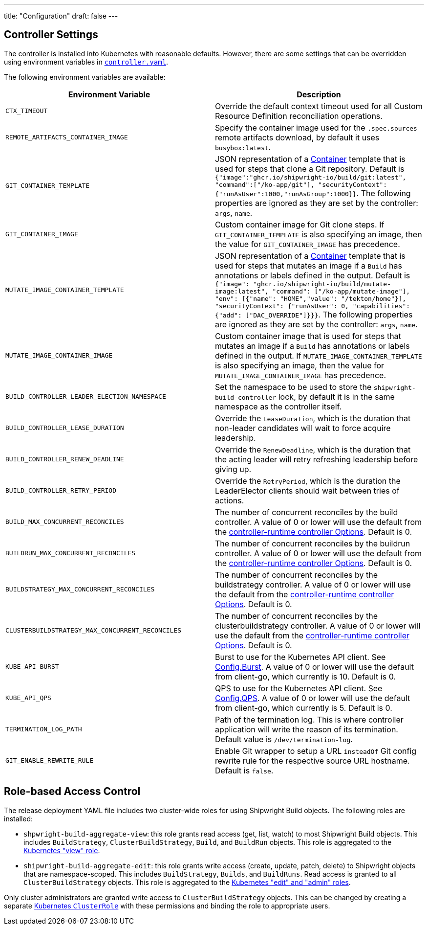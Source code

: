 ////
Copyright The Shipwright Contributors

SPDX-License-Identifier: Apache-2.0
////
---
title: "Configuration"
draft: false
---

== Controller Settings

The controller is installed into Kubernetes with reasonable defaults. However, there are some settings that can be overridden using environment variables in https://github.com/shipwright-io/build/blob/v0.10.0/deploy/500-controller.yaml[`controller.yaml`].

The following environment variables are available:

|===
| Environment Variable | Description

| `CTX_TIMEOUT`
| Override the default context timeout used for all Custom Resource Definition reconciliation operations.

| `REMOTE_ARTIFACTS_CONTAINER_IMAGE`
| Specify the container image used for the `.spec.sources` remote artifacts download, by default it uses `busybox:latest`.

| `GIT_CONTAINER_TEMPLATE`
| JSON representation of a https://pkg.go.dev/k8s.io/api/core/v1#Container[Container] template that is used for steps that clone a Git repository. Default is `{"image":"ghcr.io/shipwright-io/build/git:latest", "command":["/ko-app/git"], "securityContext":{"runAsUser":1000,"runAsGroup":1000}}`. The following properties are ignored as they are set by the controller: `args`, `name`.

| `GIT_CONTAINER_IMAGE`
| Custom container image for Git clone steps. If `GIT_CONTAINER_TEMPLATE` is also specifying an image, then the value for `GIT_CONTAINER_IMAGE` has precedence.

| `MUTATE_IMAGE_CONTAINER_TEMPLATE`
| JSON representation of a https://pkg.go.dev/k8s.io/api/core/v1#Container[Container] template that is used for steps that mutates an image if a `Build` has annotations or labels defined in the output. Default is `{"image": "ghcr.io/shipwright-io/build/mutate-image:latest", "command": ["/ko-app/mutate-image"], "env": [{"name": "HOME","value": "/tekton/home"}], "securityContext": {"runAsUser": 0, "capabilities": {"add": ["DAC_OVERRIDE"]}}}`. The following properties are ignored as they are set by the controller: `args`, `name`.

| `MUTATE_IMAGE_CONTAINER_IMAGE`
| Custom container image that is used for steps that mutates an image if a `Build` has annotations or labels defined in the output. If `MUTATE_IMAGE_CONTAINER_TEMPLATE` is also specifying an image, then the value for `MUTATE_IMAGE_CONTAINER_IMAGE` has precedence.

| `BUILD_CONTROLLER_LEADER_ELECTION_NAMESPACE`
| Set the namespace to be used to store the `shipwright-build-controller` lock, by default it is in the same namespace as the controller itself.

| `BUILD_CONTROLLER_LEASE_DURATION`
| Override the `LeaseDuration`, which is the duration that non-leader candidates will wait to force acquire leadership.

| `BUILD_CONTROLLER_RENEW_DEADLINE`
| Override the `RenewDeadline`, which is the duration that the acting leader will retry refreshing leadership before giving up.

| `BUILD_CONTROLLER_RETRY_PERIOD`
| Override the `RetryPeriod`, which is the duration the LeaderElector clients should wait between tries of actions.

| `BUILD_MAX_CONCURRENT_RECONCILES`
| The number of concurrent reconciles by the build controller. A value of 0 or lower will use the default from the https://pkg.go.dev/sigs.k8s.io/controller-runtime/pkg/controller#Options[controller-runtime controller Options]. Default is 0.

| `BUILDRUN_MAX_CONCURRENT_RECONCILES`
| The number of concurrent reconciles by the buildrun controller. A value of 0 or lower will use the default from the https://pkg.go.dev/sigs.k8s.io/controller-runtime/pkg/controller#Options[controller-runtime controller Options]. Default is 0.

| `BUILDSTRATEGY_MAX_CONCURRENT_RECONCILES`
| The number of concurrent reconciles by the buildstrategy controller. A value of 0 or lower will use the default from the https://pkg.go.dev/sigs.k8s.io/controller-runtime/pkg/controller#Options[controller-runtime controller Options]. Default is 0.

| `CLUSTERBUILDSTRATEGY_MAX_CONCURRENT_RECONCILES`
| The number of concurrent reconciles by the clusterbuildstrategy controller. A value of 0 or lower will use the default from the https://pkg.go.dev/sigs.k8s.io/controller-runtime/pkg/controller#Options[controller-runtime controller Options]. Default is 0.

| `KUBE_API_BURST`
| Burst to use for the Kubernetes API client. See https://pkg.go.dev/k8s.io/client-go/rest#Config.Burst[Config.Burst]. A value of 0 or lower will use the default from client-go, which currently is 10. Default is 0.

| `KUBE_API_QPS`
| QPS to use for the Kubernetes API client. See https://pkg.go.dev/k8s.io/client-go/rest#Config.QPS[Config.QPS]. A value of 0 or lower will use the default from client-go, which currently is 5. Default is 0.

| `TERMINATION_LOG_PATH`
| Path of the termination log. This is where controller application will write the reason of its termination. Default value is `/dev/termination-log`.

| `GIT_ENABLE_REWRITE_RULE`
| Enable Git wrapper to setup a URL `insteadOf` Git config rewrite rule for the respective source URL hostname. Default is `false`.
|===

== Role-based Access Control

The release deployment YAML file includes two cluster-wide roles for using Shipwright Build objects.
The following roles are installed:

* `shpwright-build-aggregate-view`: this role grants read access (get, list, watch) to most Shipwright Build objects.
This includes `BuildStrategy`, `ClusterBuildStrategy`, `Build`, and `BuildRun` objects.
This role is aggregated to the https://kubernetes.io/docs/reference/access-authn-authz/rbac/#default-roles-and-role-bindings[Kubernetes "view" role].
* `shipwright-build-aggregate-edit`: this role grants write access (create, update, patch, delete) to Shipwright objects that are namespace-scoped.
This includes `BuildStrategy`, `Builds`, and `BuildRuns`.
Read access is granted to all `ClusterBuildStrategy` objects.
This role is aggregated to the https://kubernetes.io/docs/reference/access-authn-authz/rbac/#default-roles-and-role-bindings[Kubernetes "edit" and "admin" roles].

Only cluster administrators are granted write access to `ClusterBuildStrategy` objects.
This can be changed by creating a separate https://kubernetes.io/docs/reference/access-authn-authz/rbac/#role-and-clusterrole[Kubernetes `ClusterRole`] with these permissions and binding the role to appropriate users.
